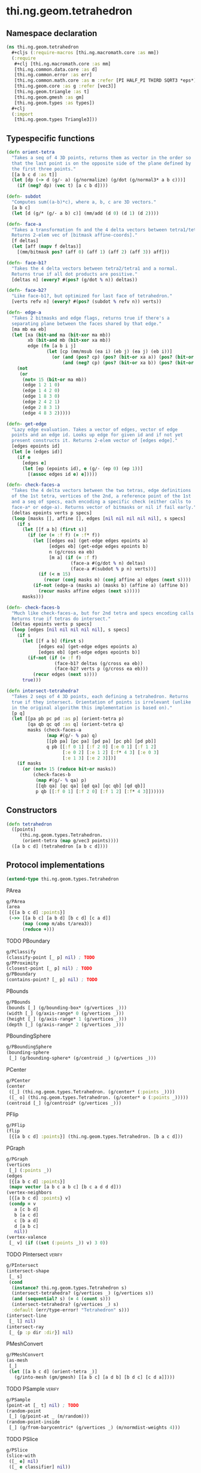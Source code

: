 #+SEQ_TODO:       TODO(t) INPROGRESS(i) WAITING(w@) | DONE(d) CANCELED(c@)
#+TAGS:           write(w) update(u) fix(f) verify(v) noexport(n)
#+EXPORT_EXCLUDE_TAGS: noexport

* thi.ng.geom.tetrahedron
** Namespace declaration
#+BEGIN_SRC clojure :tangle babel/src/cljx/thi/ng/geom/tetrahedron.cljx :mkdirp yes :padline no
  (ns thi.ng.geom.tetrahedron
    ,#+cljs (:require-macros [thi.ng.macromath.core :as mm])
    (:require
     ,#+clj [thi.ng.macromath.core :as mm]
     [thi.ng.common.data.core :as d]
     [thi.ng.common.error :as err]
     [thi.ng.common.math.core :as m :refer [PI HALF_PI THIRD SQRT3 *eps*]]
     [thi.ng.geom.core :as g :refer [vec3]]
     [thi.ng.geom.triangle :as t]
     [thi.ng.geom.gmesh :as gm]
     [thi.ng.geom.types :as types])
    ,#+clj
    (:import
     [thi.ng.geom.types Triangle3]))
#+END_SRC
** Typespecific functions
#+BEGIN_SRC clojure :tangle babel/src/cljx/thi/ng/geom/tetrahedron.cljx
  (defn orient-tetra
    "Takes a seq of 4 3D points, returns them as vector in the order so
    that the last point is on the opposite side of the plane defined by
    the first three points."
    [[a b c d :as t]]
    (let [dp (-> d (g/- a) (g/normalize) (g/dot (g/normal3* a b c)))]
      (if (neg? dp) (vec t) [a c b d])))
  
  (defn- subdot
    "Computes sum((a-b)*c), where a, b, c are 3D vectors."
    [a b c]
    (let [d (g/* (g/- a b) c)] (mm/add (d 0) (d 1) (d 2))))
  
  (defn- face-a
    "Takes a transformation fn and the 4 delta vectors between tetra1/tetra2.
    Returns 2-elem vec of [bitmask affine-coords]."
    [f deltas]
    (let [aff (mapv f deltas)]
      [(mm/bitmask pos? (aff 0) (aff 1) (aff 2) (aff 3)) aff]))
  
  (defn- face-b1?
    "Takes the 4 delta vectors between tetra2/tetra1 and a normal.
    Returns true if all dot products are positive."
    [deltas n] (every? #(pos? (g/dot % n)) deltas))
  
  (defn- face-b2?
    "Like face-b1?, but optimized for last face of tetrahedron."
    [verts refv n] (every? #(pos? (subdot % refv n)) verts))
  
  (defn- edge-a
    "Takes 2 bitmasks and edge flags, returns true if there's a
    separating plane between the faces shared by that edge."
    [ma mb ea eb]
    (let [xa (bit-and ma (bit-xor ma mb))
          xb (bit-and mb (bit-xor xa mb))
          edge (fn [a b i j]
                 (let [cp (mm/msub (ea i) (eb j) (ea j) (eb i))]
                   (or (and (pos? cp) (pos? (bit-or xa a)) (pos? (bit-or xb b)))
                       (and (neg? cp) (pos? (bit-or xa b)) (pos? (bit-or xb a))))))]
      (not
       (or
        (not= 15 (bit-or ma mb))
        (edge 1 2 1 0)
        (edge 1 4 2 0)
        (edge 1 8 3 0)
        (edge 2 4 2 1)
        (edge 2 8 3 1)
        (edge 4 8 3 2)))))
  
  (defn- get-edge
    "Lazy edge evaluation. Takes a vector of edges, vector of edge
    points and an edge id. Looks up edge for given id and if not yet
    present constructs it. Returns 2-elem vector of [edges edge]."
    [edges epoints id]
    (let [e (edges id)]
      (if e
        [edges e]
        (let [ep (epoints id), e (g/- (ep 0) (ep 1))]
          [(assoc edges id e) e]))))
  
  (defn- check-faces-a
    "Takes the 4 delta vectors between the two tetras, edge definitions
    of the 1st tetra, vertices of the 2nd, a reference point of the 1st
    and a seq of specs, each encoding a specific check (either calls to
    face-a* or edge-a). Returns vector of bitmasks or nil if fail early."
    [deltas epoints verts p specs]
    (loop [masks [], affine [], edges [nil nil nil nil nil], s specs]
      (if s
        (let [[f a b] (first s)]
          (if (or (= :f f) (= :f* f))
            (let [[edges ea] (get-edge edges epoints a)
                  [edges eb] (get-edge edges epoints b)
                  n (g/cross ea eb)
                  [m a] (if (= :f f)
                          (face-a #(g/dot % n) deltas)
                          (face-a #(subdot % p n) verts))]
              (if (< m 15)
                (recur (conj masks m) (conj affine a) edges (next s))))
            (if-not (edge-a (masks a) (masks b) (affine a) (affine b))
              (recur masks affine edges (next s)))))
        masks)))
  
  (defn- check-faces-b
    "Much like check-faces-a, but for 2nd tetra and specs encoding calls to face-b1/2?.
    Returns true if tetras do intersect."
    [deltas epoints verts p specs]
    (loop [edges [nil nil nil nil nil], s specs]
      (if s
        (let [[f a b] (first s)
              [edges ea] (get-edge edges epoints a)
              [edges eb] (get-edge edges epoints b)]
          (if-not (if (= :f f)
                    (face-b1? deltas (g/cross ea eb))
                    (face-b2? verts p (g/cross ea eb)))
            (recur edges (next s))))
        true)))
  
  (defn intersect-tetrahedra?
    "Takes 2 seqs of 4 3D points, each defining a tetrahedron. Returns
    true if they intersect. Orientation of points is irrelevant (unlike
    in the original algorithm this implementation is based on)."
    [p q]
    (let [[pa pb pc pd :as p] (orient-tetra p)
          [qa qb qc qd :as q] (orient-tetra q)
          masks (check-faces-a
                 (map #(g/- % pa) q)
                 [[pb pa] [pc pa] [pd pa] [pc pb] [pd pb]]
                 q pb [[:f 0 1] [:f 2 0] [:e 0 1] [:f 1 2]
                       [:e 0 2] [:e 1 2] [:f* 4 3] [:e 0 3]
                       [:e 1 3] [:e 2 3]])]
      (if masks
        (or (not= 15 (reduce bit-or masks))
            (check-faces-b
             (map #(g/- % qa) p)
             [[qb qa] [qc qa] [qd qa] [qc qb] [qd qb]]
             p qb [[:f 0 1] [:f 2 0] [:f 1 2] [:f* 4 3]])))))
#+END_SRC
** Constructors
#+BEGIN_SRC clojure :tangle babel/src/cljx/thi/ng/geom/tetrahedron.cljx
  (defn tetrahedron
    ([points]
       (thi.ng.geom.types.Tetrahedron.
        (orient-tetra (map g/vec3 points))))
    ([a b c d] (tetrahedron [a b c d])))
#+END_SRC
** Protocol implementations
#+BEGIN_SRC clojure :tangle babel/src/cljx/thi/ng/geom/tetrahedron.cljx
  (extend-type thi.ng.geom.types.Tetrahedron
#+END_SRC
**** PArea
#+BEGIN_SRC clojure :tangle babel/src/cljx/thi/ng/geom/tetrahedron.cljx
  g/PArea
  (area
   [{[a b c d] :points}]
   (->> [[a b c] [a b d] [b c d] [c a d]]
        (map (comp m/abs t/area3))
        (reduce +)))
#+END_SRC
**** TODO PBoundary
#+BEGIN_SRC clojure :tangle babel/src/cljx/thi/ng/geom/tetrahedron.cljx
  g/PClassify
  (classify-point [_ p] nil) ; TODO
  g/PProximity
  (closest-point [_ p] nil) ; TODO
  g/PBoundary
  (contains-point? [_ p] nil) ; TODO
#+END_SRC
**** PBounds
#+BEGIN_SRC clojure :tangle babel/src/cljx/thi/ng/geom/tetrahedron.cljx
  g/PBounds
  (bounds [_] (g/bounding-box* (g/vertices _)))
  (width [_] (g/axis-range* 0 (g/vertices _)))
  (height [_] (g/axis-range* 1 (g/vertices _)))
  (depth [_] (g/axis-range* 2 (g/vertices _)))
#+END_SRC
**** PBoundingSphere
#+BEGIN_SRC clojure :tangle babel/src/cljx/thi/ng/geom/tetrahedron.cljx
  g/PBoundingSphere
  (bounding-sphere
   [_] (g/bounding-sphere* (g/centroid _) (g/vertices _)))
#+END_SRC
**** PCenter
#+BEGIN_SRC clojure :tangle babel/src/cljx/thi/ng/geom/tetrahedron.cljx
  g/PCenter
  (center
   ([_] (thi.ng.geom.types.Tetrahedron. (g/center* (:points _))))
   ([_ o] (thi.ng.geom.types.Tetrahedron. (g/center* o (:points _)))))
  (centroid [_] (g/centroid* (g/vertices _)))
#+END_SRC
**** PFlip
#+BEGIN_SRC clojure :tangle babel/src/cljx/thi/ng/geom/tetrahedron.cljx
  g/PFlip
  (flip
   [{[a b c d] :points}] (thi.ng.geom.types.Tetrahedron. [b a c d]))
#+END_SRC
**** PGraph
#+BEGIN_SRC clojure :tangle babel/src/cljx/thi/ng/geom/tetrahedron.cljx
  g/PGraph
  (vertices
   [_] (:points _))
  (edges
   [{[a b c d] :points}]
   (mapv vector [a b c a b c] [b c a d d d]))
  (vertex-neighbors
   [{[a b c d] :points} v]
   (condp = v
     a [c b d]
     b [a c d]
     c [b a d]
     d [a b c]
     nil))
  (vertex-valence
   [_ v] (if ((set (:points _)) v) 3 0))
#+END_SRC
**** TODO PIntersect                                                 :verify:
#+BEGIN_SRC clojure :tangle babel/src/cljx/thi/ng/geom/tetrahedron.cljx
  g/PIntersect
  (intersect-shape
   [_ s]
   (cond
    (instance? thi.ng.geom.types.Tetrahedron s)
    (intersect-tetrahedra? (g/vertices _) (g/vertices s))
    (and (sequential? s) (= 4 (count s)))
    (intersect-tetrahedra? (g/vertices _) s)
    :default (err/type-error! "Tetrahedron" s)))
  (intersect-line
   [_ l] nil)
  (intersect-ray
   [_ {p :p dir :dir}] nil)
#+END_SRC
**** PMeshConvert
#+BEGIN_SRC clojure :tangle babel/src/cljx/thi/ng/geom/tetrahedron.cljx
  g/PMeshConvert
  (as-mesh
   [_]
   (let [[a b c d] (orient-tetra _)]
     (g/into-mesh (gm/gmesh) [[a b c] [a d b] [b d c] [c d a]])))
#+END_SRC
**** TODO PSample                                                    :verify:
#+BEGIN_SRC clojure :tangle babel/src/cljx/thi/ng/geom/tetrahedron.cljx
  g/PSample
  (point-at [_ t] nil) ; TODO
  (random-point
   [_] (g/point-at _ (m/random)))
  (random-point-inside
   [_] (g/from-barycentric* (g/vertices _) (m/normdist-weights 4)))
#+END_SRC
**** TODO PSlice
#+BEGIN_SRC clojure :tangle babel/src/cljx/thi/ng/geom/tetrahedron.cljx
  g/PSlice
  (slice-with
   ([_ e] nil)
   ([_ e classifier] nil))
#+END_SRC
**** PTessellate
#+BEGIN_SRC clojure :tangle babel/src/cljx/thi/ng/geom/tetrahedron.cljx
  g/PTessellate
  (tessellate
   [{[a b c d] :points}]
   (map
    #(thi.ng.geom.types.Triangle3. %)
    [[a b c] [a d b] [b d c] [c d a]]))
#+END_SRC
**** PTransform
#+BEGIN_SRC clojure :tangle babel/src/cljx/thi/ng/geom/tetrahedron.cljx
  g/PRotate3D
  (rotate-x
   [_ theta]
   (thi.ng.geom.types.Tetrahedron. (mapv #(g/rotate-x % theta) (:points _))))
  (rotate-y
   [_ theta]
   (thi.ng.geom.types.Tetrahedron. (mapv #(g/rotate-y % theta) (:points _))))
  (rotate-z
   [_ theta]
   (thi.ng.geom.types.Tetrahedron. (mapv #(g/rotate-z % theta) (:points _))))
  (rotate-around-axis
   [_ axis theta]
   (thi.ng.geom.types.Tetrahedron.
    (mapv #(g/rotate-around-axis % axis theta) (:points _))))
  g/PScale
  (scale
   ([_ s]
      (thi.ng.geom.types.Tetrahedron. (mapv #(g/* % s) (:points _))))
   ([_ sx sy]
      (thi.ng.geom.types.Tetrahedron. (mapv #(g/* % sx sy) (:points _))))
   ([_ sx sy sz]
      (thi.ng.geom.types.Tetrahedron. (mapv #(g/* % sx sy sz) (:points _)))))
  (scale-size
   [_ s] (thi.ng.geom.types.Tetrahedron. (g/scale-size* s (:points _))))
  g/PTranslate
  (translate
   [_ t]
   (thi.ng.geom.types.Tetrahedron. (mapv #(g/+ % t) (:points _))))
  g/PTransform
  (transform
   [_ m]
   (thi.ng.geom.types.Tetrahedron. (mapv #(g/transform-vector m %) (:points _))))
#+END_SRC
**** TODO PVolume
#+BEGIN_SRC clojure :tangle babel/src/cljx/thi/ng/geom/tetrahedron.cljx
  g/PVolume
  (volume [_] nil)
#+END_SRC
**** End of implementations                                        :noexport:
#+BEGIN_SRC clojure :tangle babel/src/cljx/thi/ng/geom/tetrahedron.cljx
  )
#+END_SRC

